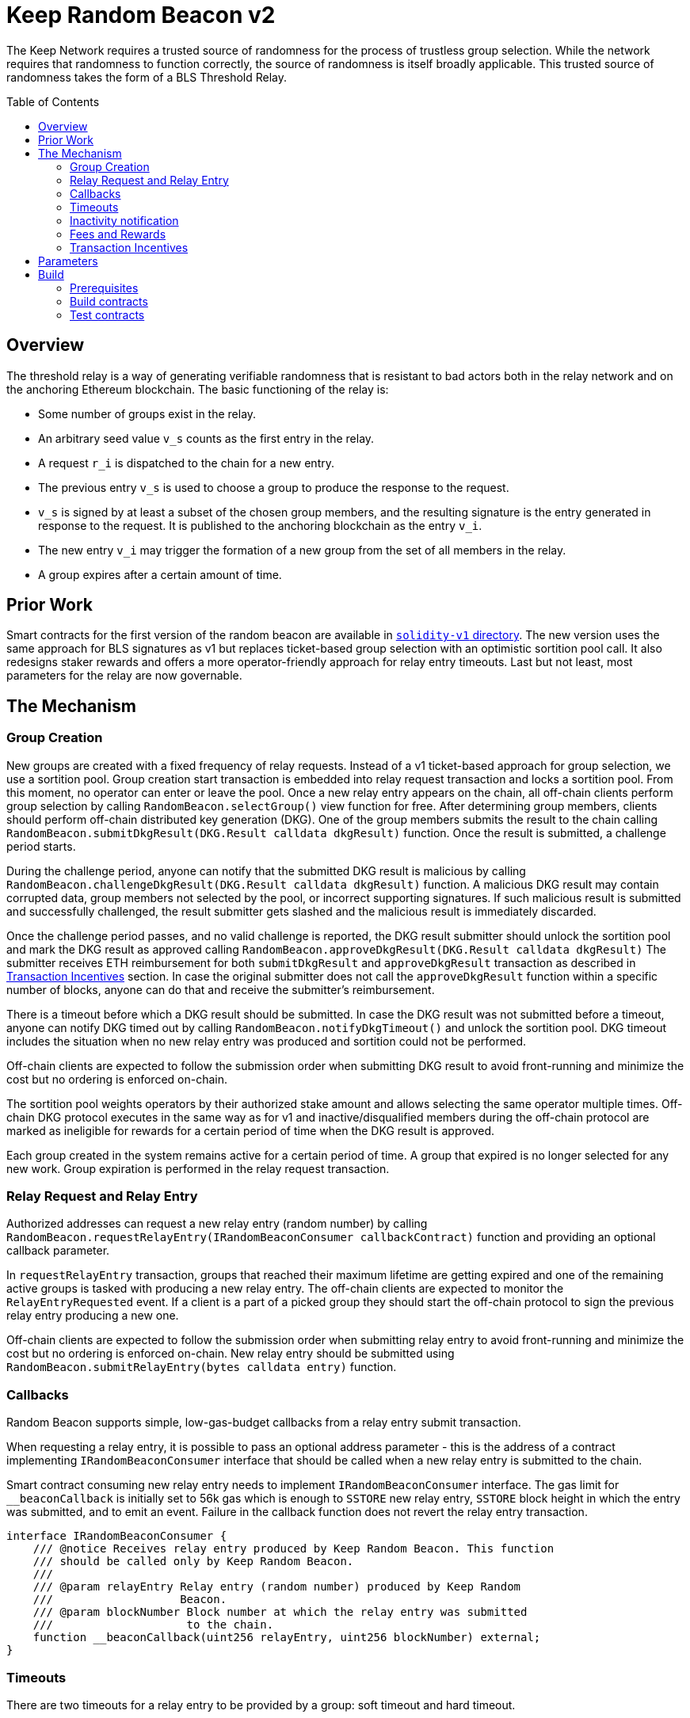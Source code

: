 :toc: macro
:icons: font

= Keep Random Beacon v2

The Keep Network requires a trusted source of randomness for the process of
trustless group selection. While the network requires that randomness to function
correctly, the source of randomness is itself broadly applicable. This trusted
source of randomness takes the form of a BLS Threshold Relay.

ifdef::env-github[]
:tip-caption: :bulb:
:note-caption: :information_source:
:important-caption: :heavy_exclamation_mark:
:caution-caption: :fire:
:warning-caption: :warning:
endif::[]

toc::[]

== Overview

The threshold relay is a way of generating verifiable randomness that is
resistant to bad actors both in the relay network and on the anchoring Ethereum
blockchain. The basic functioning of the relay is:

- Some number of groups exist in the relay.
- An arbitrary seed value `v_s` counts as the first entry in the relay.
- A request `r_i` is dispatched to the chain for a new entry.
- The previous entry `v_s` is used to choose a group to produce the response to
  the request.
- `v_s` is signed by at least a subset of the chosen group members, and the
  resulting signature is the entry generated in response to the request. It is
  published to the anchoring blockchain as the entry `v_i`.
- The new entry `v_i` may trigger the formation of a new group from the set of
  all members in the relay.
- A group expires after a certain amount of time.

== Prior Work

Smart contracts for the first version of the random beacon are available in
link:https://github.com/keep-network/keep-core/tree/main/solidity-v1[`solidity-v1` directory].
The new version uses the same approach for BLS signatures as v1 but replaces
ticket-based group selection with an optimistic sortition pool call. It also
redesigns staker rewards and offers a more operator-friendly approach for
relay entry timeouts. Last but not least, most parameters for the relay are
now governable. 

== The Mechanism

=== Group Creation

New groups are created with a fixed frequency of relay requests.
Instead of a v1 ticket-based approach for group selection, we use a sortition
pool. Group creation start transaction is embedded into relay request
transaction and locks a sortition pool. From this moment, no operator can enter
or leave the pool. Once a new relay entry appears on the chain, all off-chain
clients perform group selection by calling `RandomBeacon.selectGroup()` view
function for free. After determining group members, clients should perform
off-chain distributed key generation (DKG). One of the group members submits
the result to the chain calling
`RandomBeacon.submitDkgResult(DKG.Result calldata dkgResult)` function.
Once the result is submitted, a challenge period starts.

During the challenge period, anyone can notify that the submitted DKG result is
malicious by calling `RandomBeacon.challengeDkgResult(DKG.Result calldata dkgResult)`
function. A malicious DKG result may contain corrupted data, group members not
selected by the pool, or incorrect supporting signatures. If such malicious
result is submitted and successfully challenged, the result submitter gets
slashed and the malicious result is immediately discarded.

Once the challenge period passes, and no valid challenge is reported, the DKG result
submitter should unlock the sortition pool and mark the DKG result as approved
calling `RandomBeacon.approveDkgResult(DKG.Result calldata dkgResult)`
The submitter receives  ETH reimbursement for both `submitDkgResult` and
`approveDkgResult` transaction as described in
<<transaction-incentives,Transaction Incentives>> section. In case the original
submitter does not call the `approveDkgResult` function within a specific number
of blocks, anyone can do that and receive the submitter's reimbursement.

There is a timeout before which a DKG result should be submitted.
In case the DKG result was not submitted before a timeout, anyone can notify DKG
timed out by calling `RandomBeacon.notifyDkgTimeout()` and unlock the sortition
pool. DKG timeout includes the situation when no new relay entry was produced
and sortition could not be performed.

Off-chain clients are expected to follow the submission order when submitting
DKG result to avoid front-running and minimize the cost but no ordering is
enforced on-chain.

The sortition pool weights operators by their authorized stake amount and allows
selecting the same operator multiple times. Off-chain DKG protocol executes in
the same way as for v1 and inactive/disqualified members during the off-chain
protocol are marked as ineligible for rewards for a certain period
of time when the DKG result is approved.

Each group created in the system remains active for a certain period
of time. A group that expired is no longer selected for any new work. Group
expiration is performed in the relay request transaction.

=== Relay Request and Relay Entry

Authorized addresses can request a new relay entry (random number) by calling
`RandomBeacon.requestRelayEntry(IRandomBeaconConsumer callbackContract)`
function and providing an optional callback parameter.

In `requestRelayEntry` transaction, groups that reached their maximum lifetime
are getting expired and one of the remaining active groups is tasked with
producing a new relay entry. The off-chain clients are expected to monitor the
`RelayEntryRequested` event. If a client is a part of a picked group they should
start the off-chain protocol to sign the previous relay entry producing a new one.

Off-chain clients are expected to follow the submission order when submitting
relay entry to avoid front-running and minimize the cost but no ordering is
enforced on-chain. New relay entry should be submitted using 
`RandomBeacon.submitRelayEntry(bytes calldata entry)` function.

=== Callbacks

Random Beacon supports simple, low-gas-budget callbacks from a relay entry
submit transaction.

When requesting a relay entry, it is possible to pass an optional address
parameter - this is the address of a contract implementing
`IRandomBeaconConsumer` interface that should be called when a new relay entry
is submitted to the chain.

Smart contract consuming new relay entry needs to implement `IRandomBeaconConsumer`
interface. The gas limit for `__beaconCallback` is initially set to 56k gas
which is enough to `SSTORE` new relay entry, `SSTORE` block height in which the entry was submitted, and to emit an event.
Failure in the callback function does not revert the relay entry transaction.

```solidity
interface IRandomBeaconConsumer {
    /// @notice Receives relay entry produced by Keep Random Beacon. This function
    /// should be called only by Keep Random Beacon.
    ///
    /// @param relayEntry Relay entry (random number) produced by Keep Random
    ///                   Beacon.
    /// @param blockNumber Block number at which the relay entry was submitted
    ///                    to the chain.
    function __beaconCallback(uint256 relayEntry, uint256 blockNumber) external;
}
```

=== Timeouts

There are two timeouts for a relay entry to be provided by a group: soft timeout
and hard timeout.

==== Soft Relay Entry Timeout

If no entry was provided within the soft timeout, all operators in the group
start bleeding and losing their stake. The bleeding increases linearly from 0 to
the slashing amount per operator over time, until the hard timeout is
reached or until a relay entry is submitted by the group.

The soft timeout is a governable parameter. This gives a chance to start
with more forgiving penalties and increase them over time. In general, the
slashing penalty should be proportional to rewards and the frequency of relay
requests and associated risk.

==== Hard Relay Entry Timeout

When the hard timeout is reached, anyone can notify about this fact by calling
`RandomBeacon.reportRelayEntryTimeout()` function and receive a notifier
reward. The group which failed to submit a relay entry is terminated, group
members are slashed, and if there are still active groups in the beacon, another
group is selected and tasked with producing a relay entry for the given relay
request. 

==== DKG Timeout

There is a governable timeout for DKG to complete and for the result to be
submitted. DKG timeout includes the time it takes to execute off-chain protocol
to generate a key, and the time it takes to submit the result.
When DKG timeout is exceeded, anyone can call `RandomBeacon.notifyDkgTimeout()`.
This function unlocks the sortition pool and clears up DKG data but no slashing
for DKG timeout is executed and no one is marked as ineligible for rewards.

[[inactivity]]
=== Inactivity notification

Off-chain clients are free to execute any heartbeat protocol they want to ensure
group member key material is still available and nodes are operating properly.

[TIP]
One example of a heartbeat protocol is signing some piece of information every
nth block and making sure this piece of information cannot be used for
`RandomBeacon.reportUnauthorizedSigning()`. Specifically, the signed piece of
information can not become `msg.sender` for `reportUnauthorizedSigning` call.

Group members can agree to punish members who are permanently inactive and issue
an operator inactivity claim. If the required threshold of group members signed
the operator inactivity claim, they can submit it to
`RandomBeacon.notifyOperatorInactivity(Inactivity.Claim calldata claim, uint256 nonce, int32[] calldata groupMembers)`
function and have the group members who are inactive excluded from
the sortition pool rewards for a governable time period.

This approach is theoretically susceptible to group members colluding together
but because a reasonably high number of operators is needed to sign a claim and
operators signing the claim receive nothing in return,
we consider this approach safe and good enough. An important advantage of this
approach is that honest players can decide off-chain when it makes sense to
submit an operator inactivity claim and mark someone as ineligible for rewards.
For example, marking an operator ineligible for rewards for the next two weeks
have a higher impact than prolonging reward ineligibility for 10 minutes for an
operator that was already marked as ineligible for rewards. This approach does
not increase the gas cost of a happy path and leaves some freedom to group
members. They can mark as ineligible operators who turned off their nodes,
operators whose nodes never participate in signing because they are
misconfigured, or operators who notoriously miss their turn in submitting relay
entries.

[[fees-and-rewards]]
=== Fees and Rewards

Relay requester should provide a fee in T. The entire fee is deposited in the DKG
rewards pool that is used to reimburse for different actions related to DKG.

There is a fixed reward for submitting and approving a DKG result
paid from the DKG rewards pool. The reward is paid
to the DKG result submitter in the transaction approving the DKG result. If the
DKG result submitter failed to approve the result after the challenge period,
anyone can do that and receive the submitter's reward.

The logic triggering new group selection is embedded in relay request
transaction and is as cheap as possible, so no additional reward is paid for
triggering DKG.

In case the DKG result has not been submitted on time, anyone can unlock the
pool and receive a fixed reward for reporting DKG timeout. The
reward is paid from the DKG reward pool. 

[[dkg-submit-eligibility]]
The order in which operators are supposed to submit a DKG result is not enforced
on-chain. The first member eligible to submit the DKG result is a member with
index `keccak256(new_group_pubkey) % group_size`. Members with subsequent indices
are becoming eligible one after another, during the result submission period.

[NOTE]
For example, if `hash(new_group_pubkey) % group_size = 62`, `group_size = 64`,
group members are becoming eligible in the following order:
`62, 63, 64, 1, 2, 3, 4, 5, 6, 7, 8, 9, ..., 61`. 

The transaction submitting relay entry is not reimbursable and implementation
ensures the gas cost of this transaction is as low as possible, below 200k gas
when no callback is executed.

Everyone is eligible to submit relay entry at any time but off-chain clients are
expected to agree and follow the following order to minimize the gas cost and
distribute costs: the first group member eligible to submit the result is
`new_entry % group_size`; then, if the selected member does not provide an entry
within the eligibility period, `(new_entry % group_size) + 1` and so on.

If some group members are notoriously ignoring their duty, the group can vote on
<<inactivity,inactivity>> notification for these operators.

T rewards will be distributed continuously to all operators registered in the beacon
sortition pool, excluding operators who were marked as ineligible for rewards
due to failing the heartbeat.

[[transaction-incentives]]
=== Transaction Incentives

== Parameters

[%header,cols="3m,4,^1,^2m"]
|=== 
^|Property Name
^|Description
|Governable
|Default Value

4+s|DKG

|groupSize
|Size of a group in the threshold relay.
|No
|`64`

|groupThreshold
|The minimum number of group members needed to interact according to the protocol
to provide signatures for the DKG result. 
|No
|`33`

|activeThreshold
|The minimum number of active and properly behaving group members during the DKG
needed to accept the result.
|No
d|`58` +
_90% of groupSize_

|singnatureByteSize
|Size in bytes of a single signature produced by operator supporting DKG result.
|No
|`65`

|resultChallengePeriodLength
|Time in blocks during which a submitted result can be challenged.
|Yes
d|`11520 blocks` +
_~48h assuming 15s block time_

|resultSubmissionTimeout
|Time in blocks during which a result is expected to be submitted.
|Yes
d|`1280 blocks` +
_64 members * 20 blocks = 1280 blocks_

|submitterPrecedencePeriodLength
|Time in blocks during which only the result submitter is allowed to approve it.
|Yes
|`20 blocks`

4+s|Groups

|groupLifetime
|Group lifetime in blocks.
|Yes
d|`403200 blocks` +
_~10 weeks assuming 15s block time_

4+s|Relay Entry

|relayEntrySoftTimeout
|Time in blocks during which a result is expected to be submitted.
|Yes
d|`1280 blocks` +
_64 members * 20 blocks = 1280 blocks_

|relayEntryHardTimeout
|Hard timeout in blocks for a group to submit the relay entry.
|Yes
d|`5760 blocks` +
_~24h assuming 15s block time_

|relayEntrySubmissionFailureSlashingAmount
|Slashing amount for not submitting relay entry.
|Yes
d|`1000e18` +
_1 000 T_

4+s|Random Beacon

|_owner
|Address of the RandomBeacon contract owner.
|Yes
d|_deployer's address_

|callbackGasLimit
|Relay entry callback gas limit.
|Yes
d|`56000`

|groupCreationFrequency
|The frequency of new group creation.
|Yes
|`5`

|maliciousDkgResultSlashingAmount
|Slashing amount for submitting malicious DKG result.
|Yes
d|`50000e18` +
_50 000 T_

|unauthorizedSigningSlashingAmount
|Slashing amount when an unauthorized signing has been proved.
|Yes
d|`100e3 * 1e18` +
_100 000 T_

|sortitionPoolRewardsBanDuration
|Duration of the sortition pool rewards ban imposed on operators who were
inactive/disqualified during off-chain DKG, misbehaved during the DKG result
submission or were voted by the group as notoriously failing heartbeats.
|Yes
|`2 weeks`

|relayEntryTimeoutNotificationRewardMultiplier
|Percentage of the staking contract malicious behavior notification reward which
will be transferred to the notifier reporting about relay entry timeout.
|Yes
|`40`

|unauthorizedSigningNotificationRewardMultiplier
|Percentage of the staking contract malicious behavior notification reward which
will be transferred to the notifier reporting about unauthorized signing.
|Yes
|`50`

|dkgMaliciousResultNotificationRewardMultiplier
|Percentage of the staking contract malicious behavior notification reward which
will be transferred to the notifier reporting about a malicious DKG result.
|Yes
|`100`

|dkgResultSubmissionGas	
|Calculated gas cost for submitting a DKG result. This will be refunded as part
of the DKG approval process.
|Yes
|`235000`

|dkgResultApprovalGasOffset
|Gas that is meant to balance the DKG result approval's overall cost.
|Yes
|`41500`

|notifyOperatorInactivityGasOffset
|Gas that is meant to balance the operator inactivity notification cost.
|Yes
|`54500`

|relayEntrySubmissionGasOffset
|Gas that is meant to balance the relay entry submission cost.
|Yes
|`11250`

|authorizedRequesters
|Authorized addresses that can request a relay entry.
|No
|

4+s|Authorization

|minimumAuthorization
|The minimum authorization amount required so that operator can participate in
the Random Beacon.
|Yes
d|`100000 * 1e18` +
_100 000 T_

|authorizationDecreaseDelay
|Delay in seconds that needs to pass between the time authorization decrease is
requested and the time that request gets approved.
|Yes
d|`403200 blocks` +
_~10 weeks 15s block time_

4+s|Governance

|governanceDelay
|Time in blocks after which initiated change of governable parameters can be
finalized.
|Yes
|`0`

|===

== Build

Random beacon contracts use https://hardhat.org/[*Hardhat*] development
environment. To build and deploy these contracts, please follow the instructions
presented below.

=== Prerequisites

Please make sure you have the following prerequisites installed on your machine:

- https://nodejs.org[Node.js] >=14.18.2
- https://yarnpkg.com[Yarn] >=1.22.17

=== Build contracts

To build the smart contracts, install node packages first:
```sh
yarn install
```
Once packages are installed, you can build the smart contracts using:
```sh
yarn build
```
Compiled contracts will land in the `build/` directory.

=== Test contracts

There are multiple test scenarios living in the `test` directory.
You can run them by doing:
```sh
yarn test
```
